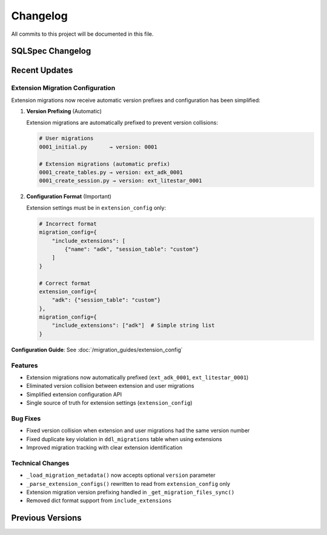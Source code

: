 =========
Changelog
=========

All commits to this project will be documented in this file.

SQLSpec Changelog
==================

Recent Updates
==============

Extension Migration Configuration
----------------------------------

Extension migrations now receive automatic version prefixes and configuration has been simplified:

1. **Version Prefixing** (Automatic)

   Extension migrations are automatically prefixed to prevent version collisions:

   .. code-block:: text

      # User migrations
      0001_initial.py       → version: 0001

      # Extension migrations (automatic prefix)
      0001_create_tables.py → version: ext_adk_0001
      0001_create_session.py → version: ext_litestar_0001

2. **Configuration Format** (Important)

   Extension settings must be in ``extension_config`` only:

   .. code-block:: python

      # Incorrect format
      migration_config={
          "include_extensions": [
              {"name": "adk", "session_table": "custom"}
          ]
      }

      # Correct format
      extension_config={
          "adk": {"session_table": "custom"}
      },
      migration_config={
          "include_extensions": ["adk"]  # Simple string list
      }

**Configuration Guide**: See :doc:`/migration_guides/extension_config`

Features
--------

- Extension migrations now automatically prefixed (``ext_adk_0001``, ``ext_litestar_0001``)
- Eliminated version collision between extension and user migrations
- Simplified extension configuration API
- Single source of truth for extension settings (``extension_config``)

Bug Fixes
---------

- Fixed version collision when extension and user migrations had the same version number
- Fixed duplicate key violation in ``ddl_migrations`` table when using extensions
- Improved migration tracking with clear extension identification

Technical Changes
-----------------

- ``_load_migration_metadata()`` now accepts optional ``version`` parameter
- ``_parse_extension_configs()`` rewritten to read from ``extension_config`` only
- Extension migration version prefixing handled in ``_get_migration_files_sync()``
- Removed dict format support from ``include_extensions``

**Previous Versions**
=====================
